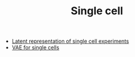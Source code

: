 #+TITLE: Single cell

- [[file:ideas.org][Latent representation of single cell experiments]]
- [[file:vae.org][VAE for single cells]]